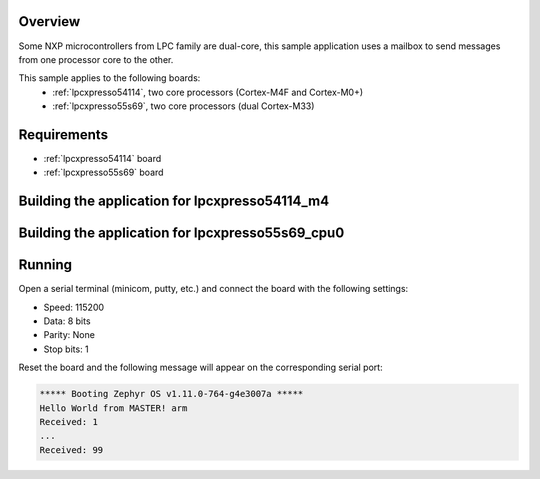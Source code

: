 .. zephyr:code-sample:: ipm-mcux
   :name: IPM on NXP LPC
   :relevant-api: ipm_interface

   Implement inter-processor mailbox (IPM) on NXP LPC family.

Overview
********

Some NXP microcontrollers from LPC family are dual-core, this
sample application uses a mailbox to send messages from one
processor core to the other.

This sample applies to the following boards:
 -  :ref:`lpcxpresso54114`, two core processors (Cortex-M4F and Cortex-M0+)
 -  :ref:`lpcxpresso55s69`, two core processors (dual Cortex-M33)

Requirements
************

- :ref:`lpcxpresso54114` board
- :ref:`lpcxpresso55s69` board

Building the application for lpcxpresso54114_m4
***********************************************

.. zephyr-app-commands::
   :zephyr-app: samples/drivers/ipm/ipm_mcux
   :board: lpcxpresso54114_m4
   :goals: debug
   :west-args: --sysbuild


Building the application for lpcxpresso55s69_cpu0
*************************************************

.. zephyr-app-commands::
   :zephyr-app: samples/drivers/ipm/ipm_mcux
   :board: lpcxpresso55s69_cpu0
   :goals: debug
   :west-args: --sysbuild

Running
*******
Open a serial terminal (minicom, putty, etc.) and connect the board with the
following settings:

- Speed: 115200
- Data: 8 bits
- Parity: None
- Stop bits: 1

Reset the board and the following message will appear on the corresponding
serial port:

.. code-block:: console

   ***** Booting Zephyr OS v1.11.0-764-g4e3007a *****
   Hello World from MASTER! arm
   Received: 1
   ...
   Received: 99
